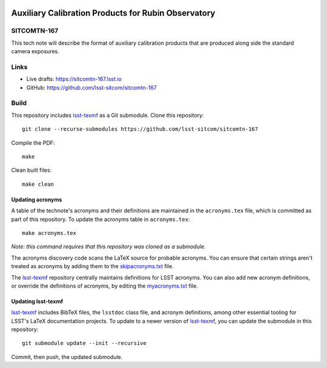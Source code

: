 .. image:: https://img.shields.io/badge/sitcomtn--167-lsst.io-brightgreen.svg
   :target: https://sitcomtn-167.lsst.io
.. image:: https://github.com/lsst-sitcom/sitcomtn-167/workflows/CI/badge.svg
   :target: https://github.com/lsst-sitcom/sitcomtn-167/actions/

####################################################
Auxiliary Calibration Products for Rubin Observatory
####################################################

SITCOMTN-167
============

This tech note will describe the format of auxiliary calibration products that are produced along side the standard camera exposures.

Links
=====

- Live drafts: https://sitcomtn-167.lsst.io
- GitHub: https://github.com/lsst-sitcom/sitcomtn-167

Build
=====

This repository includes lsst-texmf_ as a Git submodule.
Clone this repository::

    git clone --recurse-submodules https://github.com/lsst-sitcom/sitcomtn-167

Compile the PDF::

    make

Clean built files::

    make clean

Updating acronyms
-----------------

A table of the technote's acronyms and their definitions are maintained in the ``acronyms.tex`` file, which is committed as part of this repository.
To update the acronyms table in ``acronyms.tex``::

    make acronyms.tex

*Note: this command requires that this repository was cloned as a submodule.*

The acronyms discovery code scans the LaTeX source for probable acronyms.
You can ensure that certain strings aren't treated as acronyms by adding them to the `skipacronyms.txt <./skipacronyms.txt>`_ file.

The lsst-texmf_ repository centrally maintains definitions for LSST acronyms.
You can also add new acronym definitions, or override the definitions of acronyms, by editing the `myacronyms.txt <./myacronyms.txt>`_ file.

Updating lsst-texmf
-------------------

`lsst-texmf`_ includes BibTeX files, the ``lsstdoc`` class file, and acronym definitions, among other essential tooling for LSST's LaTeX documentation projects.
To update to a newer version of `lsst-texmf`_, you can update the submodule in this repository::

   git submodule update --init --recursive

Commit, then push, the updated submodule.

.. _lsst-texmf: https://github.com/lsst/lsst-texmf
